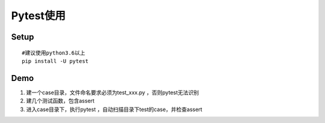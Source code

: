 Pytest使用
====================================


Setup
~~~~~~~~~~~~~~~~~~~~~~~~~~~~

::

  #建议使用python3.6以上
  pip install -U pytest



Demo
~~~~~~~~~~~~~~~~~~~~~~~~~~~~~~~~

1. 建一个case目录，文件命名要求必须为test_xxx.py ，否则pytest无法识别
2. 建几个测试函数，包含assert
3. 进入case目录下，执行pytest ，自动扫描目录下test的case，并检查assert
